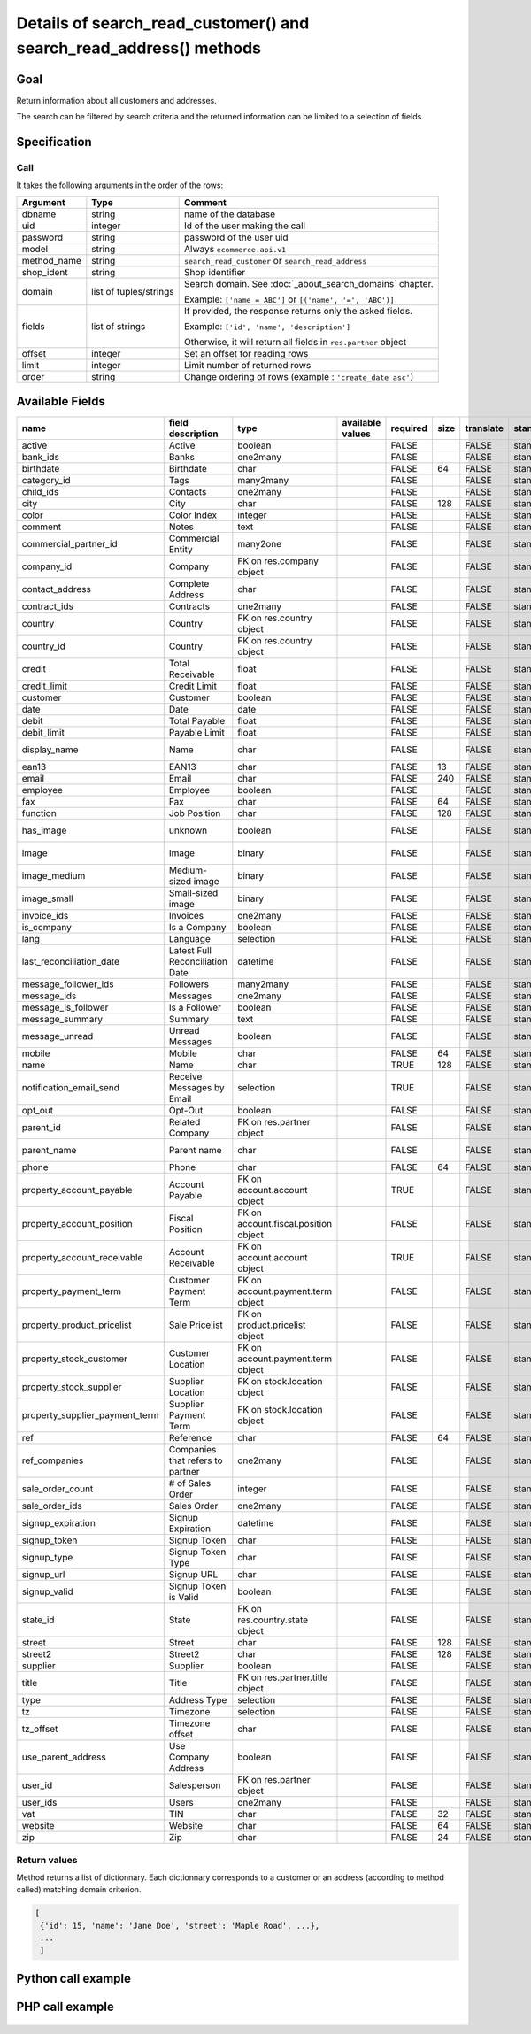Details of search_read_customer() and search_read_address() methods
===================================================================

Goal
----

Return information about all customers and addresses.

The search can be filtered by search criteria and the returned information can be limited to a selection of fields.

Specification
-------------

Call
^^^^

It takes the following arguments in the order of the rows:

+-------------+------------------------+---------------------------------------------------------------------+
| Argument    | Type                   | Comment                                                             |
+=============+========================+=====================================================================+
| dbname      | string                 | name of the database                                                |
+-------------+------------------------+---------------------------------------------------------------------+
| uid         | integer                | Id of the user making the call                                      |
+-------------+------------------------+---------------------------------------------------------------------+
| password    | string                 | password of the user uid                                            |
+-------------+------------------------+---------------------------------------------------------------------+
| model       | string                 | Always ``ecommerce.api.v1``                                         |
+-------------+------------------------+---------------------------------------------------------------------+
| method_name | string                 | ``search_read_customer`` or ``search_read_address``                 |
+-------------+------------------------+---------------------------------------------------------------------+
| shop_ident  | string                 | Shop identifier                                                     |
+-------------+------------------------+---------------------------------------------------------------------+
| domain      | list of tuples/strings | Search domain. See :doc:`_about_search_domains` chapter.            |
|             |                        |                                                                     |
|             |                        | Example: ``['name = ABC']`` or ``[('name', '=', 'ABC')]``           |
+-------------+------------------------+---------------------------------------------------------------------+
| fields      | list of strings        | If provided, the response returns only the asked fields.            |
|             |                        |                                                                     |
|             |                        | Example: ``['id', 'name', 'description']``                          |
|             |                        |                                                                     |
|             |                        | Otherwise, it will return all fields in ``res.partner`` object      |
+-------------+------------------------+---------------------------------------------------------------------+
| offset      | integer                | Set an offset for reading rows                                      |
+-------------+------------------------+---------------------------------------------------------------------+
| limit       | integer                | Limit number of returned rows                                       |
+-------------+------------------------+---------------------------------------------------------------------+
| order       | string                 | Change ordering of rows (example : ``'create_date asc'``)           |
+-------------+------------------------+---------------------------------------------------------------------+

Available Fields
----------------

.. csv-table::
   :header: name,field description,type,available values,required,size,translate,standard/custom,help
   
    active,Active,boolean,,FALSE,,FALSE,standard,
    bank_ids,Banks,one2many,,FALSE,,FALSE,standard,
    birthdate,Birthdate,char,,FALSE,64,FALSE,standard,
    category_id,Tags,many2many,,FALSE,,FALSE,standard,
    child_ids,Contacts,one2many,,FALSE,,FALSE,standard,
    city,City,char,,FALSE,128,FALSE,standard,
    color,Color Index,integer,,FALSE,,FALSE,standard,
    comment,Notes,text,,FALSE,,FALSE,standard,
    commercial_partner_id,Commercial Entity,many2one,,FALSE,,FALSE,standard,computed field
    company_id,Company,FK on res.company object,,FALSE,,FALSE,standard,
    contact_address,Complete Address,char,,FALSE,,FALSE,standard,computed field
    contract_ids,Contracts,one2many,,FALSE,,FALSE,standard,
    country,Country,FK on res.country object,,FALSE,,FALSE,standard,computed field
    country_id,Country,FK on res.country object,,FALSE,,FALSE,standard,
    credit,Total Receivable,float,,FALSE,,FALSE,standard,
    credit_limit,Credit Limit,float,,FALSE,,FALSE,standard,
    customer,Customer,boolean,,FALSE,,FALSE,standard,
    date,Date,date,,FALSE,,FALSE,standard,
    debit,Total Payable,float,,FALSE,,FALSE,standard,
    debit_limit,Payable Limit,float,,FALSE,,FALSE,standard,
    display_name,Name,char,,FALSE,,FALSE,standard,computed field
    ean13,EAN13,char,,FALSE,13,FALSE,standard,
    email,Email,char,,FALSE,240,FALSE,standard,
    employee,Employee,boolean,,FALSE,,FALSE,standard,
    fax,Fax,char,,FALSE,64,FALSE,standard,
    function,Job Position,char,,FALSE,128,FALSE,standard,
    has_image,unknown,boolean,,FALSE,,FALSE,standard,computed field
    image,Image,binary,,FALSE,,FALSE,standard,base64 encoded
    image_medium,Medium-sized image,binary,,FALSE,,FALSE,standard,base64 encoded
    image_small,Small-sized image,binary,,FALSE,,FALSE,standard,base64 encoded
    invoice_ids,Invoices,one2many,,FALSE,,FALSE,standard,
    is_company,Is a Company,boolean,,FALSE,,FALSE,standard,
    lang,Language,selection,,FALSE,,FALSE,standard,
    last_reconciliation_date,Latest Full Reconciliation Date,datetime,,FALSE,,FALSE,standard,
    message_follower_ids,Followers,many2many,,FALSE,,FALSE,standard,
    message_ids,Messages,one2many,,FALSE,,FALSE,standard,
    message_is_follower,Is a Follower,boolean,,FALSE,,FALSE,standard,
    message_summary,Summary,text,,FALSE,,FALSE,standard,
    message_unread,Unread Messages,boolean,,FALSE,,FALSE,standard,
    mobile,Mobile,char,,FALSE,64,FALSE,standard,
    name,Name,char,,TRUE,128,FALSE,standard,
    notification_email_send,Receive Messages by Email,selection,,TRUE,,FALSE,standard,
    opt_out,Opt-Out,boolean,,FALSE,,FALSE,standard,
    parent_id,Related Company,FK on res.partner object,,FALSE,,FALSE,standard,
    parent_name,Parent name,char,,FALSE,,FALSE,standard,computed field
    phone,Phone,char,,FALSE,64,FALSE,standard,
    property_account_payable,Account Payable,FK on account.account object,,TRUE,,FALSE,standard,
    property_account_position,Fiscal Position,FK on account.fiscal.position object,,FALSE,,FALSE,standard,
    property_account_receivable,Account Receivable,FK on account.account object,,TRUE,,FALSE,standard,
    property_payment_term,Customer Payment Term,FK on account.payment.term object,,FALSE,,FALSE,standard,
    property_product_pricelist,Sale Pricelist,FK on product.pricelist object,,FALSE,,FALSE,standard,
    property_stock_customer,Customer Location,FK on account.payment.term object,,FALSE,,FALSE,standard,
    property_stock_supplier,Supplier Location,FK on stock.location object,,FALSE,,FALSE,standard,
    property_supplier_payment_term,Supplier Payment Term,FK on stock.location object,,FALSE,,FALSE,standard,
    ref,Reference,char,,FALSE,64,FALSE,standard,
    ref_companies,Companies that refers to partner,one2many,,FALSE,,FALSE,standard,
    sale_order_count,# of Sales Order,integer,,FALSE,,FALSE,standard,
    sale_order_ids,Sales Order,one2many,,FALSE,,FALSE,standard,
    signup_expiration,Signup Expiration,datetime,,FALSE,,FALSE,standard,
    signup_token,Signup Token,char,,FALSE,,FALSE,standard,
    signup_type,Signup Token Type,char,,FALSE,,FALSE,standard,
    signup_url,Signup URL,char,,FALSE,,FALSE,standard,
    signup_valid,Signup Token is Valid,boolean,,FALSE,,FALSE,standard,
    state_id,State,FK on res.country.state object,,FALSE,,FALSE,standard,
    street,Street,char,,FALSE,128,FALSE,standard,
    street2,Street2,char,,FALSE,128,FALSE,standard,
    supplier,Supplier,boolean,,FALSE,,FALSE,standard,
    title,Title,FK on res.partner.title object,,FALSE,,FALSE,standard,
    type,Address Type,selection,,FALSE,,FALSE,standard,
    tz,Timezone,selection,,FALSE,,FALSE,standard,
    tz_offset,Timezone offset,char,,FALSE,,FALSE,standard,
    use_parent_address,Use Company Address,boolean,,FALSE,,FALSE,standard,
    user_id,Salesperson,FK on res.partner object,,FALSE,,FALSE,standard,
    user_ids,Users,one2many,,FALSE,,FALSE,standard,
    vat,TIN,char,,FALSE,32,FALSE,standard,
    website,Website,char,,FALSE,64,FALSE,standard,
    zip,Zip,char,,FALSE,24,FALSE,standard,



Return values
^^^^^^^^^^^^^

Method returns a list of dictionnary. Each dictionnary corresponds to a customer or an address (according to method called) matching domain criterion.

..  code-block:: python

    [
     {'id': 15, 'name': 'Jane Doe', 'street': 'Maple Road', ...},
     ...
     ]

Python call example
-------------------
..  code-block:: python
   :linenos:

    customers = client.execute(
        dbname, uid, pwd,
        'ecommerce.api.v1',
        'search_read_customer',
        'shop_identifier',
        ['create_date > 2015-09-24 00:00:00']
        )
    print customers
    [
     {'id': 15, 'name': 'Jane Doe', 'street': 'Maple Road', ...},
     ...
     ]
     
     
    addresses = client.execute(
        dbname, uid, pwd,
        'ecommerce.api.v1',
        'search_read_address',
        'shop_identifier',
        ['create_date > 2015-09-24 00:00:00', 'parent_id = 15'],
        ['street', 'city']
        )
    print addresses
    [
     {'id': 16, 'street': 'Maple Road', 'city': 'Junction City'},
     ...
     ]


PHP call example
----------------

 ..  code-block:: php
    :linenos:
 
    <?php 
    
    require_once('ripcord/ripcord.php');
    
    // CREATE A CUSTOMER AND THEN UPDATE SOME FIELDS
    // FOR THIS NEWLY CREATED CUSTOMER
    
    $url = 'http://localhost:8069';
    $db = 'database';
    $username = "admin";
    $password = "admin";
    $shop_identifier = "cafebabe";
    
    
    $common = ripcord::client($url."/xmlrpc/common");
    
    $uid = $common->authenticate($db, $username, $password, array());
    
    $models = ripcord::client("$url/xmlrpc/object");
    
    $domain = array(
        array('name','=', 'Agrolait'),
        );
    
    $fields = array('name', 'ref');
    
    $records = $models->execute_kw($db, $uid, $password,
        'ecommerce.api.v1', 'search_read_customer', array($shop_identifier, $domain, $fields));
    
    var_dump($records);
    
    $domain_address = array(
        array('name','ilike', 'luc'),
        );
    
    $fields_address = array('name', 'ref', 'parent_id');
    
    $records_address = $models->execute_kw($db, $uid, $password,
        'ecommerce.api.v1', 'search_read_address', array($shop_identifier, $domain_address, $fields_address));
    
    var_dump($records_address);
    
    ?>

